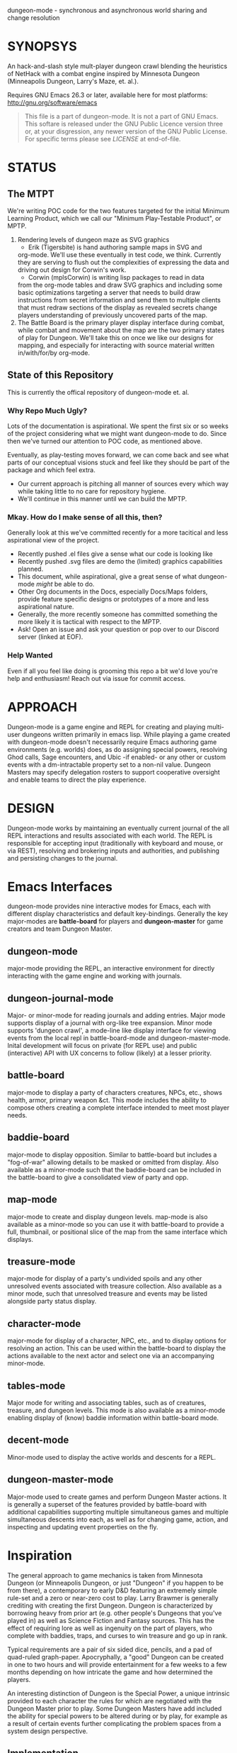 dungeon-mode - synchronous and asynchronous world sharing and change resolution

# Copyright (C) 2020 Corwin Brust, Erik C. Elmshauser, Jon Lincicum, Hope Christiansen, Frank Runyon


#+CATEGORY: Dungeon

* SYNOPSYS

An hack-and-slash style mult-player dungeon crawl blending the
heuristics of NetHack with a combat engine inspired by Minnesota
Dungeon (Minneapolis Dungeon, Larry's Maze, et. al.).

Requires GNU Emacs 26.3 or later, available here for most platforms:
  http://gnu.org/software/emacs

#+BEGIN_QUOTE
This file is a part of dungeon-mode.  It is not a part of GNU Emacs.
This softare is released under the GNU Public Licence version three
or, at your disgression, any newer version of the GNU Public
License.  For specific terms please see [[LICENSE]] at end-of-file.
#+END_QUOTE

* STATUS

** The MTPT

 We're writing POC code for the two features targeted for the initial
 Minimum Learning Product, which we call our "Minimum Play-Testable
 Product", or MPTP.

 1. Rendering levels of dungeon maze as SVG graphics
    * Erik (Tigersbite) is hand authoring sample maps in SVG and
	org-mode.  We'll use these eventually in test code, we think.
	Currently they are serving to flush out the complexities of
	expressing the data and driving out design for Corwin's work.
    * Corwin (mplsCorwin) is writing lisp packages to read in data
	from the org-mode tables and draw SVG graphics and including
	some basic optimizations targeting a server that needs to build
	draw instructions from secret information and send them to
	multiple clients that must redraw sections of the display as
	revealed secrets change players understanding of previously
	uncovered parts of the map.
 2. The Battle Board is the primary player display interface during
     combat, while combat and movement about the map are the two
     primary states of play for Dungeon.  We'll take this on once we
     like our designs for mapping, and especially for interacting with
     source material written in/with/for/by org-mode.

** State of this Repository

This is currently the offical repository of dungeon-mode et. al.

*** Why Repo Much Ugly?

Lots of the documentation is aspirational.  We spent the first six or
so weeks of the project considering what we might want dungeon-mode to
do.  Since then we've turned our attention to POC code, as mentioned
above.

Eventually, as play-testing moves forward, we can come back
and see what parts of our conceptual visions stuck and feel like they
should be part of the package and which feel extra.

   * Our current approach is pitching all manner of sources every
     which way while taking little to no care for repository hygiene.
   * We'll continue in this manner until we can build the MPTP.

*** Mkay. How do I make sense of all this, then?

Generally look at this we've committed recently for a more tacitical and less aspirational view of the project.
   * Recently pushed .el files give a sense what our code is looking like
   * Recently pushed .svg files are demo the (limited) graphics
     capabilities planned.
   * This document, while aspirational, give a great sense of what
     dungeon-mode /might/ be able to do.
   * Other Org documents in the Docs, especially Docs/Maps folders,
     provide feature specific designs or prototypes of a more and less
     aspirational nature.
   * Generally, the more recently someone has committed something the
     more likely it is tactical with respect to the MPTP.
   * Ask!  Open an issue and ask your question or pop over to our
     Discord server (linked at EOF).

*** Help Wanted

Even if all you feel like doing is grooming this repo a bit we'd love
you're help and enthusiasm!  Reach out via issue for commit access.

* APPROACH

Dungeon-mode is a game engine and REPL for creating and playing
multi-user dungeons written primarily in emacs lisp.  While playing a
game created with dungeon-mode doesn't necessarily require Emacs
authoring game environments (e.g. worlds) does, as do assigning
special powers, resolving Ghod calls, Sage encounters, and Ubic -if
enabled- or any other or custom events with a dm-intractable property
set to a non-nil value.  Dungeon Masters may specify delegation
rosters to support cooperative oversight and enable teams to direct
the play experience.

* DESIGN

Dungeon-mode works by maintaining an eventually current journal of the
all REPL interactions and results associated with each world.  The
REPL is responsible for accepting input (traditionally with keyboard
and mouse, or via REST), resolving and brokering inputs and
authorities, and publishing and persisting changes to the journal.

* Emacs Interfaces

dungeon-mode provides nine interactive modes for Emacs, each with
different display characteristics and default key-bindings.  Generally
the key major-modes are *battle-board* for players and *dungeon-master*
for game creators and team Dungeon Master.

** dungeon-mode

major-mode providing the REPL, an interactive environment for directly
interacting with the game engine and working with journals.

** dungeon-journal-mode

Major- or minor-mode for reading journals and adding entries.  Major
mode supports display of a journal with org-like tree expansion. Minor
mode supports 'dungeon crawl', a mode-line like display interface for
viewing events from the local repl in battle-board-mode and
dungeon-master-mode.  Inital development will focus on private (for
REPL use) and public (interactive) API with UX concerns to follow
(likely) at a lesser priority.

** battle-board

major-mode to display a party of characters creatures, NPCs, etc.,
shows health, armor, primary weapon &ct. This mode includes the
ability to compose others creating a complete interface intended to
meet most player needs.

** baddie-board

major-mode to display opposition. Similar to battle-board but includes
a "fog-of-war" allowing details to be masked or omitted from display.
Also available as a minor-mode such that the baddie-board can be
included in the battle-board to give a consolidated view of party and
opp.

** map-mode

major-mode to create and display dungeon levels. map-mode is also
available as a minor-mode so you can use it with battle-board to
provide a full, thumbnail, or positional slice of the map from the
same interface which displays.

** treasure-mode

major-mode for display of a party's undivided spoils and any other
unresolved events associated with treasure collection.  Also available
as a minor mode, such that unresolved treasure and events may be
listed alongside party status display.

** character-mode

major-mode for display of a character, NPC, etc., and to display
options for resolving an action. This can be used within the
battle-board to display the actions available to the next actor and
select one via an accompanying minor-mode.

** tables-mode

Major mode for writing and associating tables, such as of creatures,
treasure, and dungeon levels.  This mode is also available as a
minor-mode enabling display of (know) baddie information within
battle-board mode.

** decent-mode

Minor-mode used to display the active worlds and descents for a REPL.

** dungeon-master-mode

Major-mode used to create games and perform Dungeon Master actions.
It is generally a superset of the features provided by battle-board
with additional capabilities supporting multiple simultaneous games
and multiple simultaneous descents into each, as well as for changing
game, action, and inspecting and updating event properties on the fly.

* Inspiration

The general approach to game mechanics is taken from Minnesota
Dungeon (or Minneapolis Dungeon, or just "Dungeon" if you happen to be
from there), a contemporary to early D&D featuring an extremely simple
rule-set and a zero or near-zero cost to play.  Larry Brawmer is
generally crediting with creating the first Dungeon. Dungeon is
characterized by borrowing heavy from prior art (e.g. other people's
Dungeons that you've played in) as well as Science Fiction and Fantasy
sources.  This has the effect of requiring lore as well as ingenuity
on the part of players, who complete with baddies, traps, and curses to
win treasure and go up in rank.

Typical requirements are a pair of six sided dice, pencils, and a pad
of quad-ruled graph-paper.  Apocryphally, a "good" Dungeon can be
created in one to two hours and will provide entertainment for a few weeks
to a few months depending on how intricate the game and how determined
the players.

An interesting distinction of Dungeon is the Special Power, a unique
intrinsic provided to each character the rules for which are
negotiated with the Dungeon Master prior to play.  Some Dungeon
Masters have add included the ability for special powers to be altered
during or by play, for example as a result of certain events further
complicating the problem spaces from a system design perspective.

** Implementation

Dungeon-mode handles this complexity by defining a emacs-lisp function
for each special power at the time the character is registered for
play in a world.  Special power resolution functions may then carry
the dm-interactive property specifying circumstances under which
direct involvement by the Dungeon Master may be needed to resolve the
use, attempted use, etc., of the special power.

Character Name and Character Memo notwithstanding, Special Power is
the only unique-per-character attribute supported by the vanilla game
engine provided by this package.  All other character properties are
either counters (Karma, Gold, ...) or are values taken from tables
designed by the Dungeon Master (Possessions, Intrinsics, ...).
Creators are free to build additional table or function based
intrinsics which may depend upon or otherwise interact with each-other
such that Ghod calls from 3rd level Wizards may be ignored while those
from 2nd level Priests trigger Dungeon Master involvement.

That said, by the versions of Dungeon which have reached the
maintainers of this document a great number of the creatures,
treasure, events, curses, traps and so on require a close narrative
quite disrupting the orderly rows and columns neatly describing the
more generic baddies and treasure.   Similarly, the Dungeon author
typically eventually resorts to narrative or semi-narrative forms to
describe rank tables as well as any more complex puzzles baked into
the game.  For more common puzzles (moving pillar in the center of a
30x30 area, anyone?) common notation conventions essentially create
custom syntax specific, for example, to a small section of the map.

This project addresses such complexity by enabling the Dungeon author
to define the world in terms of a free-form mixture of data and
expressions.  This may be either a sexp or a function receiving world
and action-token and returning a journal entry.  In the case of sexp
the expression is simply a macro run with world and action-token
lexically defined. The journal entry returned will generally resolve
and advance the action. Additionally it may change aspects of the
world (e.g. permanently change the game for all current and future
players) or the decent, party, encounter or characters (living, dead,
or incapacitated), or to player or info sections associated with
any of these (e.g. the manual) presently associated to the action
token.  Such actions implicitly update these associations.

* Technology
** Security

 Dungeon-mode writes to the file-sytem.  For the moment devlopers are
 focusing on a release that supliments or replaces our graph-paper and
 dice.  We assume players will connect via VPN to one-and-others'
 private networks and there our curiousity about Information Security
 dies.  We may come to wonder further once we start opening ports &ct.

 * Expression Syntax

** Implicit Quoting

   Expressions read by dungeon-mode include implicit quoting of the
   symbols directly in the command sequence as well as of the &rest
   forms composing the docstring.

** Notes (Not-Yet (Extracted Summarized Linked))
*** Engine Fundamentals

  dungeon-mode is a complete game engine written in emacs lisp.  It
  provides an interactive process to redefine worlds based on an action
  token which associates entities related by a single turn of the game.

  Game turns represent one slice of play-time in the context of
  map-movement, character or baddie action in combat, treasure
  collection, or event or NPC encounter.  While the specific references
  associated with an action-token vary based on the context, generally
  they include a character, party, decent and dungeon level and often
  also include baddies and treasure as well as npcs and events.

**** Engine Output

  Executing an expression within the game engine produces a journal
  entry chronicling the change.  This include narrative forms of any
  information to be returned to players or Dungeon Masters, which should
  provide detailed human-readable descriptions of any changes to the
  local or general game environment:

  #+NAME: engine-output-stample-1
  #+BEGIN_SRC emacs-lisp
     ((-1 'maybe-to-body Biff<1>) "Biff The Hunter has taken 1 damage (body 2/3)")
     ((-1 'body-hits Biff<1>) "Biff The Hunter has lost 1 body-hit! (body 2)")
  #+END_SRC

  REPL returns journal entry update statements as lists where car the
  expression applied to the journal and &rest are a mix of text and
  expressions to create the narrative text explaining what has occurred
  for players and Dungeon Masters.

  Texts are optional decorated with indicators to provide UI hints (context)
  and secrecy (publication scope):


  #+NAME: engine-output-stample-2
  #+BEGIN_SRC emacs-lisp
     ((-1 'maybe-to-body Biff<1>)
       :incapacitation-warning "Biff The Hunter has taken 1 damage (body 1/3)")

     ((-1 'body-hits '(warriors :level 1)) ;; REPL echo and *dm-messages* only!
      :dm "Shhhh: Warriors start with 2 body-hits now (meanguy@10.0.0.1)")
  #+END_SRC

**** Engine Input

  Input to the REPL is only slightly different from it's output in that
  the expression component may specify necessary authorities or
  otherwise establish predicates for application of the resulting
  journal entry while narrative elements may include intermixed macros
  expressed as functions and function arguments which may generate some
  or all of the text.  Narrative input to the REPL consisting of more
  than a single string of text is recursively processed until only a
  single string of text remains, which is then included in REPL
  outputs (e.g. the journal, REPL echo, **DM Messages**, **Dungeon**,
  and any buffers or regions which track changes to a property
  mentioned as having been updated in the narrative.  REPL provides for
  additional decorations to support this.  Unlike those for secrecy and
  UI hinting these are not passed though in the REPL output:

  #+NAME: engine-input-stample-1
  #+BEGIN_SRC emacs-lisp
     # ((:character Biff<1> quaff-cast-use from-pocket full-heal)
       describe-use ,actor "used" ,item-used (describe-body-hits))
     > ((full-heal (destroy-consumed Biff<1>))
	:full-heal "Biff The Hunter used a full-heal (body 3/3)")
  #+END_SRC

  Note the use of the substitution operator (comma) rather than the
  keyword indicator (colon) for REPL narrative input decorations.  This
  helps visually to distinguish decorations affect REPL behavior from
  those which assist in heuristically interpreting and presenting
  results.

*** The Eventually Concurrent Journal

 The Journal is a log of the present state of a world in terms of a
 history from it's inception to the current moment.  It is persisted
 as a mixed set of emacs-lisp expressions and JSON data named according
 to SHA256 sum.  Taken as a whole, the journal entries for a world
 provide both the complete code needed to provide the world for
 interaction and a full narrative, or human-readable form of this same
 information adorned with hints regarding secrecy and importance.

 The eventually concurrent part of our approach to journaling takes
 inspiration from Apache Cassandra and similar "NoSQL" technologies
 which guarantee that all instances of the database cluster will
 eventually have the most current data and focus on directing queries
 to the most current source for the specific information requested.

 In our case we mean simply two things:

   * A client is not guaranteed to receive information anytime before
     a character (&ct.) attached to that client will become eligible
     to act upon it.

     This could mean that you don't see you have taken damage until
     your next swing, even if you hammer refresh.  The change hasn't
     been persisted to the journal you're reading.  Don't panic.  It
     will be there by the time you can do anything about it.

   * A client will eventually receive of all information to which it is
     entitled.

*** Support for Web, Mobile, and other non-Emacs clients

  By presenting the constructs of the game as RESTful services web,
  mobile, and other clients are possible outside of Emacs; however,
  the REPL accepts sexp as input only from the local authority
  (e.g. the host's Emacs), limiting other forms of access to the
  symbols defined when accepting the command.

  Needless to say, trusted Emacs instances are under no such limitation
  and may use the full power of emacs-lisp to create whatever new
  functionality is needed to fully enhance the dungeon experience.

  We recommend [[http://gnu.org/software/emacs][GNU Emacs]] for authoring worlds and leading the party.

* Product Vision and Development Approach

Our vision identifies two use cases, a primary and a secondary. Task
priority derives from importance to the minimum learning product for
the first use case, or both use cases or by issue vote or scrum-master
fiat in the event of a tie.  The scrum master will be the ultimate and
final arbiter determining import of a task with respect to the goals
for a given scrum and for the project at large while that scrum is in
progress.

Anyone is welcome to join in the development process.  You can make
contact by sending a pull request or a opening an issue.  We might
also be able find one and other in #emacs on irc.freenode.net.

** TODO Primary Use Case

 #+BEGIN_QUOTE
 Provide Emacs with features for remote cooperative real-time computer
 assisted role-playing.
 #+END_QUOTE

 In this vision, a DM and 1-8 players use Emacs as a replacement for
 dice, pencils and paper to play Dungeon in otherwise the same way it
 has traditionally been played.  In the event tables have been input it
 provides lookup facilities otherwise it asks the DM to input updates
 to share with the players.

 Players connect, perhaps via VPN, to the network of the DM's host
 emacs process and launch emacs or web browsers providing previously
 shared identity tokens to authenticate and authorize.  The data
 on/from the host Emacs is always considered authoritative such that we
 can stop and resume the game without need for clients to retain state
 between sessions.

*** Secondary Use Case

 #+BEGIN_QUOTE
 Provide additional features to support fully and semi-autonomous
 computer based dungeoning.
 #+END_QUOTE

 In this vision, DMs may support (read: interfere with) the game
 experience as any number of people comprising any number of parties
 descend into different worlds.  The system allows definition of rules
 for "portaling" such that characters and possessions may be allowed to
 pass between worlds.  We can suspend DM Interactivity to allow Dungeon
 authors to play in their own games, responding to dm-interactable
 between descents by enhancing the automated behaviours.

 For this use case, in the event of a fully automated game accessed by
 external clients (e.g. Web, Mobile, etc), Emacs may act primarily or
 even exclusively as a server rather than an interface provider.

* Community and Outreach

We are creating a complete new game-engine writting within a text
editor.  We'd love your input and participation!

This project started in late 2019 as a collaboration between Erik
(tigersbite) and Corwin (mplsCorwin).  Shortly thereafter Erik got
engaged, and moved, and started new work, and things of this nature.

Erik is on creating the game sources for "Default Dungeon", which will
ship with the game as a playable example of most/all out-of-box
features.  He's currently focused specifically on flushing out
edge-cases around storing information about map levels as [[https://org-mode.org][org-mode]]
documents.

Meanwhile, Corwin is developing programs to load and update elisp data
structures from org-document.  This work is currently focused on
creating an exporter that provides a declarative for transforming
documents, etc., into Emacs Lisp expressions.

We're meeting about once a week to exchange progress reports.  There
are some others who join us on discord or IRC in the evenings.
You are welcome among them.

Both Erik and Corwin are using the opportunity of this project to
teach our kids some programing concepts.  We welcome those learning or
interested in learning Emacs Lisp and C who share our love of abstract
self-made semi-disposable hack-and-slash dungeon-crawl and RPG games.

As Corwin is the only elisp dev currently involved (We both know C),
this is the area where we could use the most help.  Find us on [[https://discord.gg/gar8ns][Discord]]
or join #dungeon-mode on Freenet.net IRC. Additional input, including
general interest such as kibitzing the design, planned features, etc.,
are also welcomed. We draw the line and point and jeering.  Get your
own discord/irc channel for that please.

#  LocalWords:  MPTP POC EOF Org svg tigersbite mplsCorwin

* LICENSE

This is the main "README" document for the dungeon-mode project.  This license statement applies to this file as well as any and all other files included in the authoritative source repository https://git.savannah.nongnu.org/cgit/dungeon.git) which do not contain their own license.

This program is free software; you can redistribute it and/or modify
it under the terms of the GNU General Public License as published by
the Free Software Foundation, either version 3 of the License, or
(at your option) any later version.

This program is distributed in the hope that it will be useful,
but WITHOUT ANY WARRANTY; without even the implied warranty of
MERCHANTABILITY or FITNESS FOR A PARTICULAR PURPOSE.  See the
GNU General Public License for more details.

You should have received a copy of the GNU General Public License
along with this program.  If not, see <https://www.gnu.org/licenses/>.
